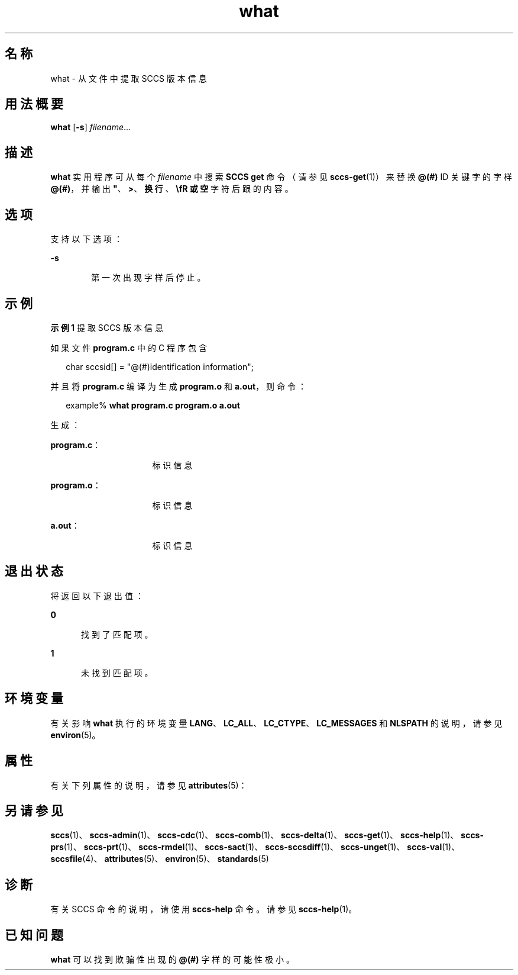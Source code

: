 '\" te
.\" Copyright (c) 2002, 2011, Oracle and/or its affiliates.All rights reserved.
.\" Copyright 1989 AT&T
.TH what 1 "2011 年 3 月 23 日" "SunOS 5.11" "用户命令"
.SH 名称
what \- 从文件中提取 SCCS 版本信息
.SH 用法概要
.LP
.nf
\fBwhat\fR [\fB-s\fR] \fIfilename\fR...
.fi

.SH 描述
.sp
.LP
\fBwhat\fR 实用程序可从每个 \fIfilename\fR 中搜索 \fBSCCS\fR \fBget\fR 命令（请参见 \fBsccs-get\fR(1)）来替换 \fB@(#)\fR ID 关键字的字样 \fB@(#)\fR，并输出 \fB"\fR、\fB>\fR、\fB换行\fR、\fB\\fR 或\fB空\fR字符后跟的内容。
.SH 选项
.sp
.LP
支持以下选项：
.sp
.ne 2
.mk
.na
\fB\fB-s\fR\fR
.ad
.RS 6n
.rt  
第一次出现字样后停止。
.RE

.SH 示例
.LP
\fB示例 1 \fR提取 SCCS 版本信息
.sp
.LP
如果文件 \fBprogram.c\fR 中的 C 程序包含

.sp
.in +2
.nf
char sccsid[\|] = "\|@(#)identification information\|";
.fi
.in -2
.sp

.sp
.LP
并且将 \fBprogram.c\fR 编译为生成 \fBprogram.o\fR 和 \fBa.out\fR，则命令：

.sp
.in +2
.nf
example% \fBwhat program.c program.o a.out\fR
.fi
.in -2
.sp

.sp
.LP
生成：

.sp
.ne 2
.mk
.na
\fB\fBprogram.c\fR：\fR
.ad
.RS 16n
.rt  
标识信息
.RE

.sp
.ne 2
.mk
.na
\fB\fBprogram.o\fR：\fR
.ad
.RS 16n
.rt  
标识信息
.RE

.sp
.ne 2
.mk
.na
\fB\fBa.out\fR：\fR
.ad
.RS 16n
.rt  
标识信息
.RE

.SH 退出状态
.sp
.LP
将返回以下退出值：
.sp
.ne 2
.mk
.na
\fB\fB0\fR\fR
.ad
.RS 5n
.rt  
找到了匹配项。
.RE

.sp
.ne 2
.mk
.na
\fB\fB1\fR\fR
.ad
.RS 5n
.rt  
未找到匹配项。
.RE

.SH 环境变量
.sp
.LP
有关影响 \fBwhat\fR 执行的环境变量 \fBLANG\fR、\fBLC_ALL\fR、\fBLC_CTYPE\fR、\fBLC_MESSAGES\fR 和 \fBNLSPATH\fR 的说明，请参见 \fBenviron\fR(5)。
.SH 属性
.sp
.LP
有关下列属性的说明，请参见 \fBattributes\fR(5)：
.sp

.sp
.TS
tab() box;
cw(2.75i) |cw(2.75i) 
lw(2.75i) |lw(2.75i) 
.
属性类型属性值
_
可用性developer/build/make
_
接口稳定性Committed（已确定）
_
标准请参见 \fBstandards\fR(5)。
.TE

.SH 另请参见
.sp
.LP
\fBsccs\fR(1)、\fBsccs-admin\fR(1)、\fBsccs-cdc\fR(1)、\fBsccs-comb\fR(1)、\fBsccs-delta\fR(1)、\fBsccs-get\fR(1)、\fBsccs-help\fR(1)、\fBsccs-prs\fR(1)、\fBsccs-prt\fR(1)、\fBsccs-rmdel\fR(1)、\fBsccs-sact\fR(1)、\fBsccs-sccsdiff\fR(1)、\fBsccs-unget\fR(1)、\fBsccs-val\fR(1)、\fBsccsfile\fR(4)、\fBattributes\fR(5)、\fBenviron\fR(5)、\fBstandards\fR(5)
.SH 诊断
.sp
.LP
有关 SCCS 命令的说明，请使用 \fBsccs-help\fR 命令。请参见 \fBsccs-help\fR(1)。
.SH 已知问题
.sp
.LP
\fBwhat\fR 可以找到欺骗性出现的 \fB@(#)\fR 字样的可能性极小。
